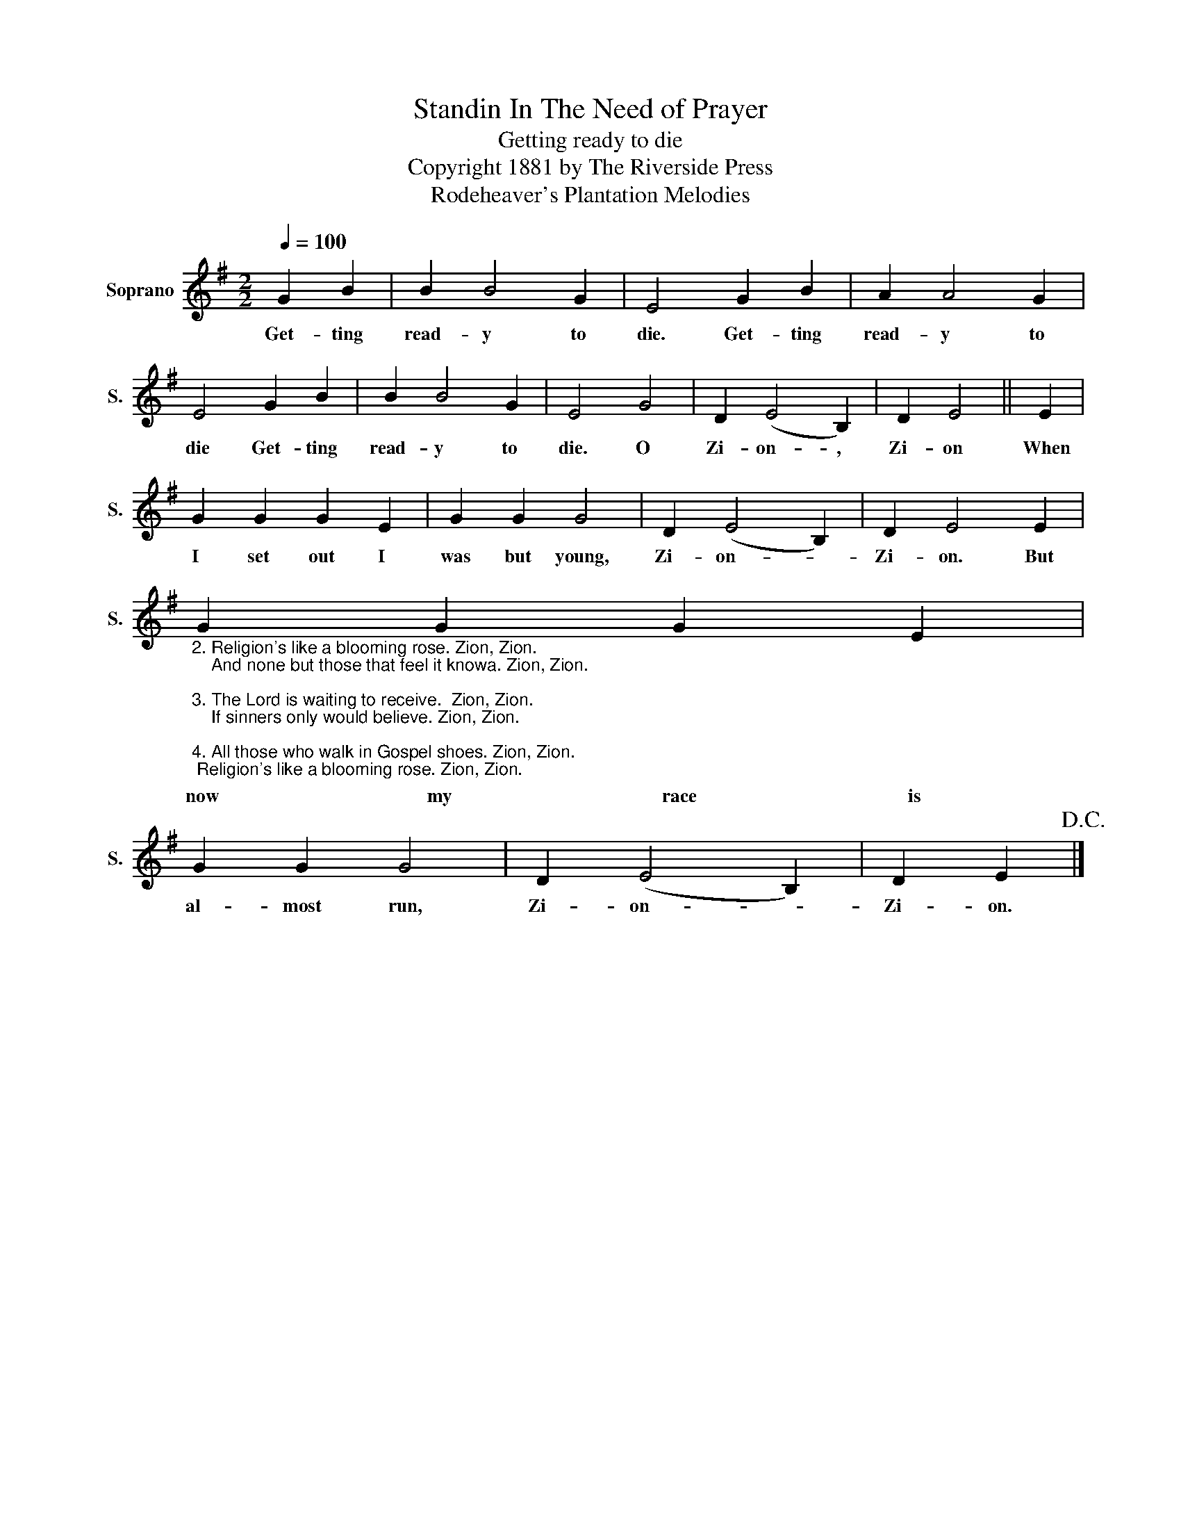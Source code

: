 X:1
T:Standin In The Need of Prayer
T:Getting ready to die
T:Copyright 1881 by The Riverside Press
T:Rodeheaver's Plantation Melodies
Z:Rodeheaver's Plantation Melodies
L:1/8
Q:1/4=100
M:2/2
K:G
V:1 treble nm="Soprano" snm="S."
V:1
 G2 B2 | B2 B4 G2 | E4 G2 B2 | A2 A4 G2 | E4 G2 B2 | B2 B4 G2 | E4 G4 | D2 (E4 B,2) | D2 E4 || E2 | %10
w: Get- ting|read- y to|die. Get- ting|read- y to|die Get- ting|read- y to|die. O|Zi- on- ,|Zi- on|When|
 G2 G2 G2 E2 | G2 G2 G4 | D2 (E4 B,2) | D2 E4 E2 | %14
w: I set out I|was but young,|Zi- on- *|Zi- on. But|
"_2. Religion's like a blooming rose. Zion, Zion.\n    And none but those that feel it knowa. Zion, Zion.\n\n3. The Lord is waiting to receive.  Zion, Zion.\n    If sinners only would believe. Zion, Zion.\n\n4. All those who walk in Gospel shoes. Zion, Zion.\n    This faith in Christ they'll never lose. Zion, Zion." G2 G2 G2 E2 | %15
w: now my race is|
 G2 G2 G4 | D2 (E4 B,2) | D2 E2!D.C.! |] %18
w: al- most run,|Zi- on- *|Zi- on.|

